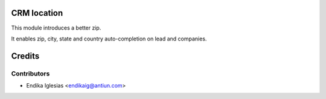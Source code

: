 CRM location
============

This module introduces a better zip.

It enables zip, city, state and country auto-completion on lead and companies.

Credits
=======

Contributors
------------
* Endika Iglesias <endikaig@antiun.com>
